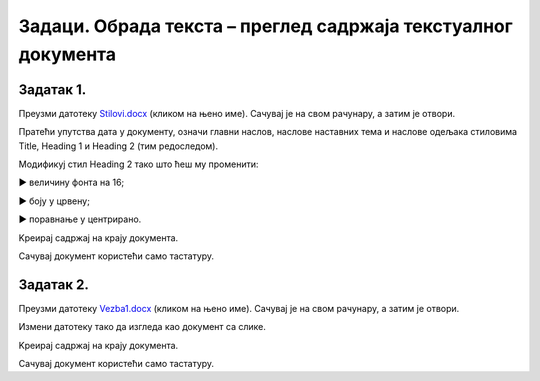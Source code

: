 Задаци. Обрада текста – преглед садржаја текстуалног документа
==============================================================

Задатак 1.
~~~~~~~~~~

Преузми датотеку `Stilovi.docx <../../_static/Stilovi.docx>`_ (кликом на њено име). Сачувај је на свом рачунару, а затим је отвори.

Пратећи упутства дата у документу, означи главни наслов, наслове наставних тема и наслове одељака стиловима Title, Heading 1 и Heading 2 (тим редоследом).

Модификуј стил Heading 2 тако што ћеш му променити:

► величину фонта на 16;

► боју у црвену;

► поравнање у центрирано.

Kреирај садржај на крају документа. 

Сачувај документ користећи само тастатуру.

Задатак 2.
~~~~~~~~~~

Преузми датотеку `Vezba1.docx <../../_static/Vezba1.docx>`_ (кликом на њено име). Сачувај је на свом рачунару, а затим је отвори.

Измени датотеку тако да изгледа као документ са слике.

.. image:: ../../_images/L71S6.png
    :width: 500px
    :align: center

Kреирај садржај на крају документа. 

Сачувај документ користећи само тастатуру.